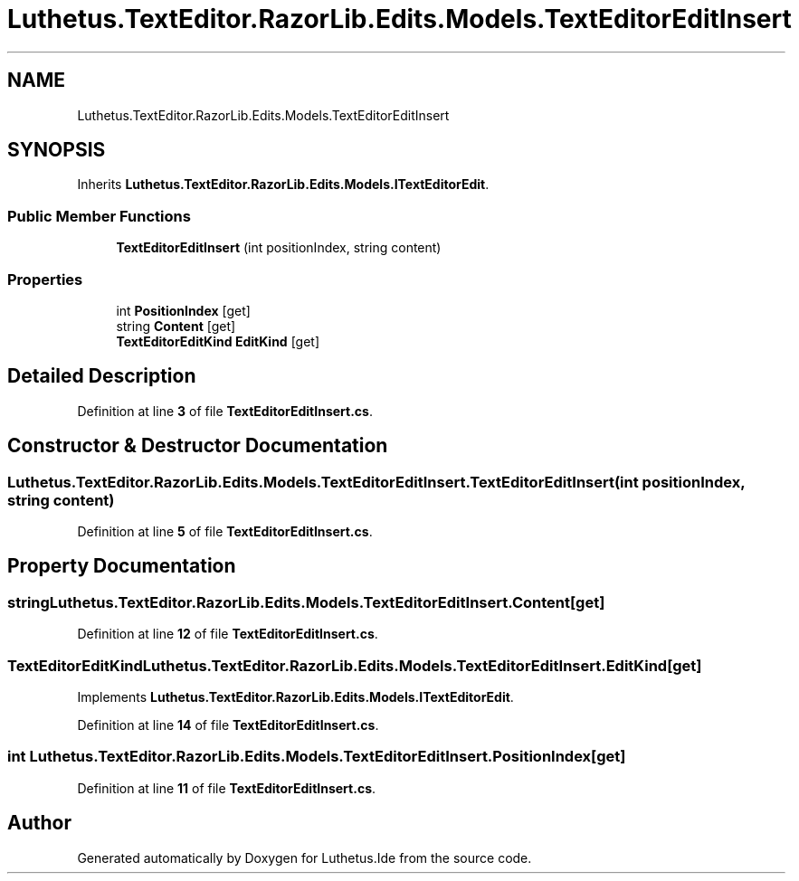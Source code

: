 .TH "Luthetus.TextEditor.RazorLib.Edits.Models.TextEditorEditInsert" 3 "Version 1.0.0" "Luthetus.Ide" \" -*- nroff -*-
.ad l
.nh
.SH NAME
Luthetus.TextEditor.RazorLib.Edits.Models.TextEditorEditInsert
.SH SYNOPSIS
.br
.PP
.PP
Inherits \fBLuthetus\&.TextEditor\&.RazorLib\&.Edits\&.Models\&.ITextEditorEdit\fP\&.
.SS "Public Member Functions"

.in +1c
.ti -1c
.RI "\fBTextEditorEditInsert\fP (int positionIndex, string content)"
.br
.in -1c
.SS "Properties"

.in +1c
.ti -1c
.RI "int \fBPositionIndex\fP\fR [get]\fP"
.br
.ti -1c
.RI "string \fBContent\fP\fR [get]\fP"
.br
.ti -1c
.RI "\fBTextEditorEditKind\fP \fBEditKind\fP\fR [get]\fP"
.br
.in -1c
.SH "Detailed Description"
.PP 
Definition at line \fB3\fP of file \fBTextEditorEditInsert\&.cs\fP\&.
.SH "Constructor & Destructor Documentation"
.PP 
.SS "Luthetus\&.TextEditor\&.RazorLib\&.Edits\&.Models\&.TextEditorEditInsert\&.TextEditorEditInsert (int positionIndex, string content)"

.PP
Definition at line \fB5\fP of file \fBTextEditorEditInsert\&.cs\fP\&.
.SH "Property Documentation"
.PP 
.SS "string Luthetus\&.TextEditor\&.RazorLib\&.Edits\&.Models\&.TextEditorEditInsert\&.Content\fR [get]\fP"

.PP
Definition at line \fB12\fP of file \fBTextEditorEditInsert\&.cs\fP\&.
.SS "\fBTextEditorEditKind\fP Luthetus\&.TextEditor\&.RazorLib\&.Edits\&.Models\&.TextEditorEditInsert\&.EditKind\fR [get]\fP"

.PP
Implements \fBLuthetus\&.TextEditor\&.RazorLib\&.Edits\&.Models\&.ITextEditorEdit\fP\&.
.PP
Definition at line \fB14\fP of file \fBTextEditorEditInsert\&.cs\fP\&.
.SS "int Luthetus\&.TextEditor\&.RazorLib\&.Edits\&.Models\&.TextEditorEditInsert\&.PositionIndex\fR [get]\fP"

.PP
Definition at line \fB11\fP of file \fBTextEditorEditInsert\&.cs\fP\&.

.SH "Author"
.PP 
Generated automatically by Doxygen for Luthetus\&.Ide from the source code\&.
